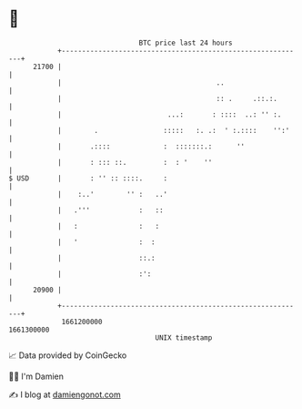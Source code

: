 * 👋

#+begin_example
                                   BTC price last 24 hours                    
               +------------------------------------------------------------+ 
         21700 |                                                            | 
               |                                      ..                    | 
               |                                      :: .     .::.:.       | 
               |                          ...:       : ::::  ..: '' :.      | 
               |        .                :::::   :. .:  ' :.::::    '':'    | 
               |       .::::             :  :::::::.:      ''               | 
               |       : ::: ::.         :  : '    ''                       | 
   $ USD       |       : '' :: ::::.     :                                  | 
               |    :..'        '' :   ..'                                  | 
               |   .'''            :   ::                                   | 
               |   :               :   :                                    | 
               |   '               :  :                                     | 
               |                   ::.:                                     | 
               |                   :':                                      | 
         20900 |                                                            | 
               +------------------------------------------------------------+ 
                1661200000                                        1661300000  
                                       UNIX timestamp                         
#+end_example
📈 Data provided by CoinGecko

🧑‍💻 I'm Damien

✍️ I blog at [[https://www.damiengonot.com][damiengonot.com]]

